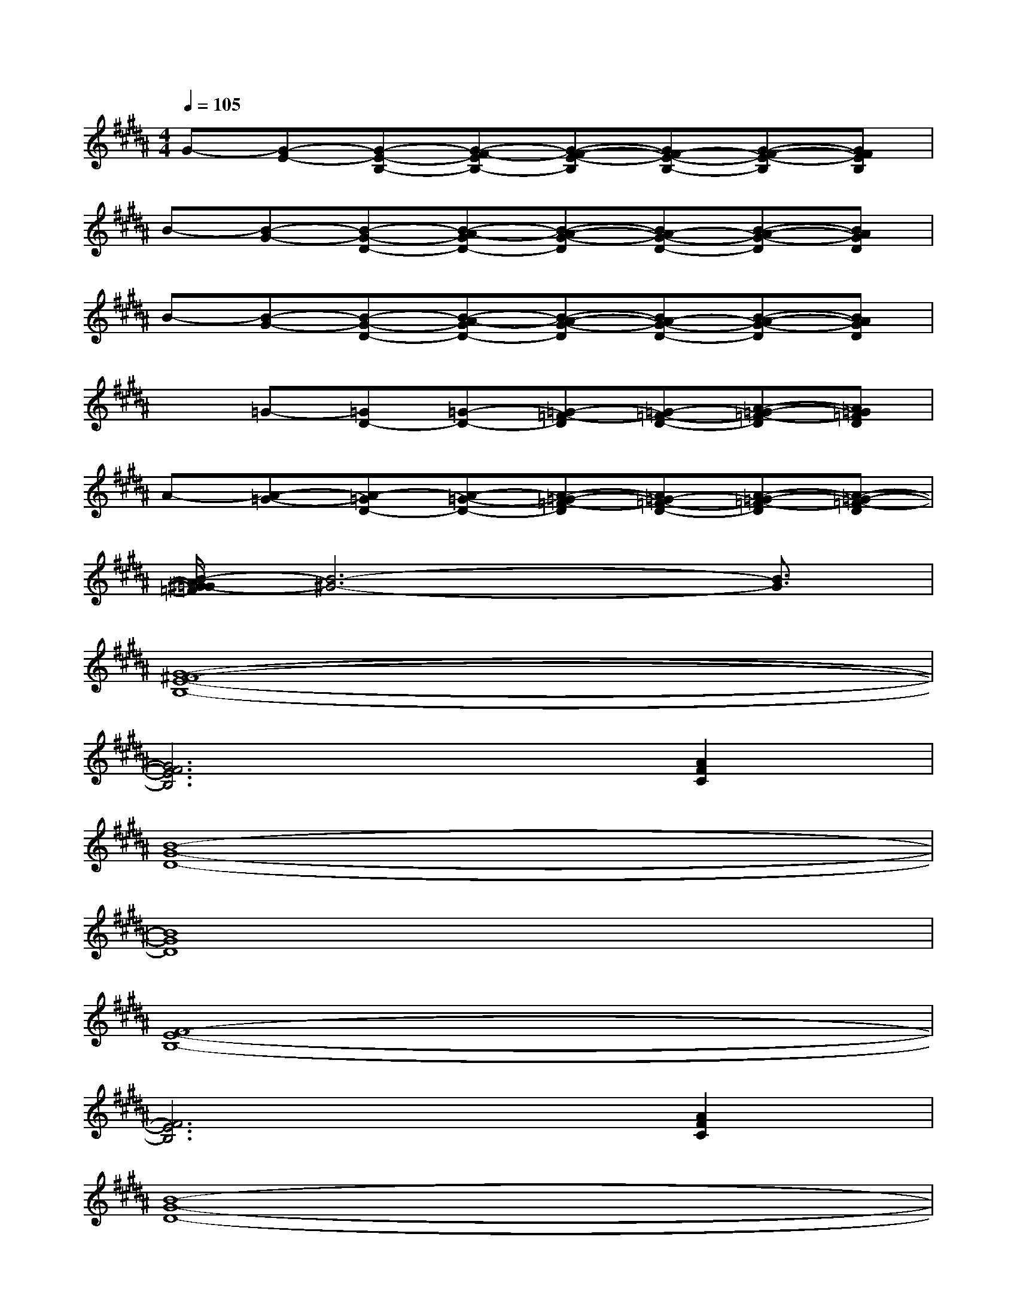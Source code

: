 X:1
T:
M:4/4
L:1/8
Q:1/4=105
K:B%5sharps
V:1
G-[G-E-][G-E-B,-][G-F-EB,-][G-F-E-B,][GF-E-B,-][G-F-E-B,][GFEB,]|
B-[B-G-][B-G-D-][B-A-GD-][B-A-G-D][BA-G-D-][B-A-G-D][BAGD]|
B-[B-G-][B-G-D-][B-A-GD-][B-A-G-D][BA-G-D-][B-A-G-D][BAGD]|
x=G-[=GD-][=G-D-][=G-=F-D][=G-=F-D-][A-=G-=F-D][A=G=FD]|
A-[A-=G-][A-=GD-][A-=G-D-][A-=G-=F-D][A=G-=F-D-][A-=G-=F-D][A-=G-=F-D]|
[B/2-A/2^G/2-=G/2=F/2][B6-^G6-][B3/2G3/2]|
[G8-^F8-E8-B,8-]|
[G6F6E6B,6][A2F2C2]|
[B8-G8-D8-]|
[B8G8D8]|
[F8-E8-B,8-]|
[F6E6B,6][A2F2C2]|
[B8-G8-D8-]|
[B4G4-D4-][B4G4D4]|
[A8-G8-F8-C8-]|
[A4G4-F4-C4-][A4G4F4C4]